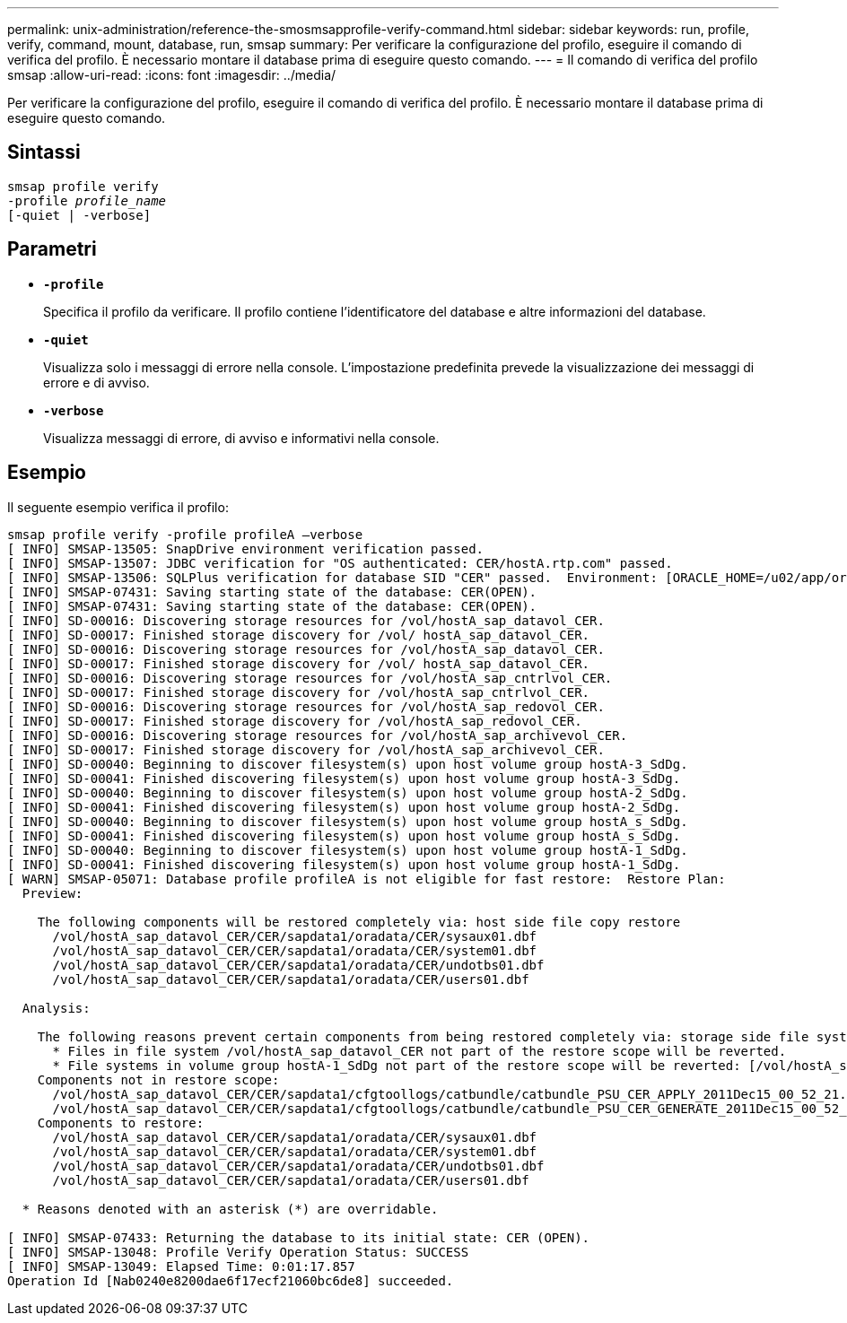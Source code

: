 ---
permalink: unix-administration/reference-the-smosmsapprofile-verify-command.html 
sidebar: sidebar 
keywords: run, profile, verify, command, mount, database, run, smsap 
summary: Per verificare la configurazione del profilo, eseguire il comando di verifica del profilo. È necessario montare il database prima di eseguire questo comando. 
---
= Il comando di verifica del profilo smsap
:allow-uri-read: 
:icons: font
:imagesdir: ../media/


[role="lead"]
Per verificare la configurazione del profilo, eseguire il comando di verifica del profilo. È necessario montare il database prima di eseguire questo comando.



== Sintassi

[listing, subs="+macros"]
----
pass:quotes[smsap profile verify
-profile _profile_name_
[-quiet | -verbose\]]
----


== Parametri

* ``*-profile*``
+
Specifica il profilo da verificare. Il profilo contiene l'identificatore del database e altre informazioni del database.

* ``*-quiet*``
+
Visualizza solo i messaggi di errore nella console. L'impostazione predefinita prevede la visualizzazione dei messaggi di errore e di avviso.

* ``*-verbose*``
+
Visualizza messaggi di errore, di avviso e informativi nella console.





== Esempio

Il seguente esempio verifica il profilo:

[listing]
----

smsap profile verify -profile profileA –verbose
[ INFO] SMSAP-13505: SnapDrive environment verification passed.
[ INFO] SMSAP-13507: JDBC verification for "OS authenticated: CER/hostA.rtp.com" passed.
[ INFO] SMSAP-13506: SQLPlus verification for database SID "CER" passed.  Environment: [ORACLE_HOME=/u02/app/oracle/product/11.2.0.2]
[ INFO] SMSAP-07431: Saving starting state of the database: CER(OPEN).
[ INFO] SMSAP-07431: Saving starting state of the database: CER(OPEN).
[ INFO] SD-00016: Discovering storage resources for /vol/hostA_sap_datavol_CER.
[ INFO] SD-00017: Finished storage discovery for /vol/ hostA_sap_datavol_CER.
[ INFO] SD-00016: Discovering storage resources for /vol/hostA_sap_datavol_CER.
[ INFO] SD-00017: Finished storage discovery for /vol/ hostA_sap_datavol_CER.
[ INFO] SD-00016: Discovering storage resources for /vol/hostA_sap_cntrlvol_CER.
[ INFO] SD-00017: Finished storage discovery for /vol/hostA_sap_cntrlvol_CER.
[ INFO] SD-00016: Discovering storage resources for /vol/hostA_sap_redovol_CER.
[ INFO] SD-00017: Finished storage discovery for /vol/hostA_sap_redovol_CER.
[ INFO] SD-00016: Discovering storage resources for /vol/hostA_sap_archivevol_CER.
[ INFO] SD-00017: Finished storage discovery for /vol/hostA_sap_archivevol_CER.
[ INFO] SD-00040: Beginning to discover filesystem(s) upon host volume group hostA-3_SdDg.
[ INFO] SD-00041: Finished discovering filesystem(s) upon host volume group hostA-3_SdDg.
[ INFO] SD-00040: Beginning to discover filesystem(s) upon host volume group hostA-2_SdDg.
[ INFO] SD-00041: Finished discovering filesystem(s) upon host volume group hostA-2_SdDg.
[ INFO] SD-00040: Beginning to discover filesystem(s) upon host volume group hostA_s_SdDg.
[ INFO] SD-00041: Finished discovering filesystem(s) upon host volume group hostA_s_SdDg.
[ INFO] SD-00040: Beginning to discover filesystem(s) upon host volume group hostA-1_SdDg.
[ INFO] SD-00041: Finished discovering filesystem(s) upon host volume group hostA-1_SdDg.
[ WARN] SMSAP-05071: Database profile profileA is not eligible for fast restore:  Restore Plan:
  Preview:

    The following components will be restored completely via: host side file copy restore
      /vol/hostA_sap_datavol_CER/CER/sapdata1/oradata/CER/sysaux01.dbf
      /vol/hostA_sap_datavol_CER/CER/sapdata1/oradata/CER/system01.dbf
      /vol/hostA_sap_datavol_CER/CER/sapdata1/oradata/CER/undotbs01.dbf
      /vol/hostA_sap_datavol_CER/CER/sapdata1/oradata/CER/users01.dbf

  Analysis:

    The following reasons prevent certain components from being restored completely via: storage side file system restore
      * Files in file system /vol/hostA_sap_datavol_CER not part of the restore scope will be reverted.
      * File systems in volume group hostA-1_SdDg not part of the restore scope will be reverted: [/vol/hostA_sap_datavol_CER]
    Components not in restore scope:
      /vol/hostA_sap_datavol_CER/CER/sapdata1/cfgtoollogs/catbundle/catbundle_PSU_CER_APPLY_2011Dec15_00_52_21.log
      /vol/hostA_sap_datavol_CER/CER/sapdata1/cfgtoollogs/catbundle/catbundle_PSU_CER_GENERATE_2011Dec15_00_52_16.log
    Components to restore:
      /vol/hostA_sap_datavol_CER/CER/sapdata1/oradata/CER/sysaux01.dbf
      /vol/hostA_sap_datavol_CER/CER/sapdata1/oradata/CER/system01.dbf
      /vol/hostA_sap_datavol_CER/CER/sapdata1/oradata/CER/undotbs01.dbf
      /vol/hostA_sap_datavol_CER/CER/sapdata1/oradata/CER/users01.dbf

  * Reasons denoted with an asterisk (*) are overridable.

[ INFO] SMSAP-07433: Returning the database to its initial state: CER (OPEN).
[ INFO] SMSAP-13048: Profile Verify Operation Status: SUCCESS
[ INFO] SMSAP-13049: Elapsed Time: 0:01:17.857
Operation Id [Nab0240e8200dae6f17ecf21060bc6de8] succeeded.
----